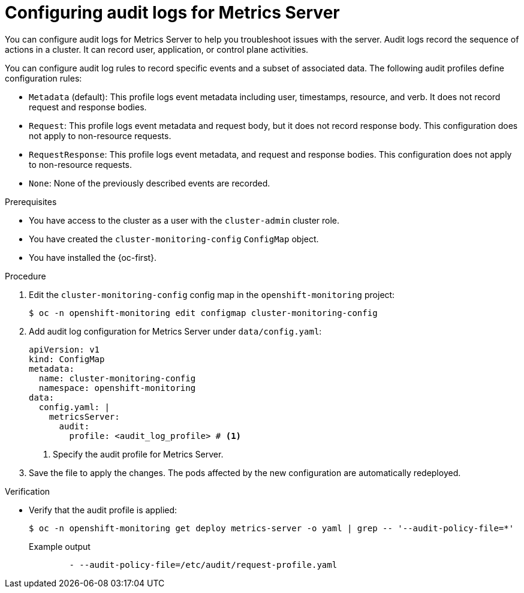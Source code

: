 // Module included in the following assemblies:
//
// * observability/monitoring/configuring-the-monitoring-stack.adoc

:_mod-docs-content-type: PROCEDURE
[id="configuring-audit-logs-for-metrics-server_{context}"]
= Configuring audit logs for Metrics Server

[role="_abstract"]
You can configure audit logs for Metrics Server to help you troubleshoot issues with the server. 
Audit logs record the sequence of actions in a cluster. It can record user, application, or control plane activities.

You can configure audit log rules to record specific events and a subset of associated data. The following audit profiles define configuration rules:

* `Metadata` (default): This profile logs event metadata including user, timestamps, resource, and verb. It does not record request and response bodies.
* `Request`: This profile logs event metadata and request body, but it does not record response body. This configuration does not apply to non-resource requests.
* `RequestResponse`: This profile logs event metadata, and request and response bodies. This configuration does not apply to non-resource requests.
* `None`: None of the previously described events are recorded.

.Prerequisites

* You have access to the cluster as a user with the `cluster-admin` cluster role.
* You have created the `cluster-monitoring-config` `ConfigMap` object.
* You have installed the {oc-first}.

.Procedure

. Edit the `cluster-monitoring-config` config map in the `openshift-monitoring` project:
+
[source,terminal]
----
$ oc -n openshift-monitoring edit configmap cluster-monitoring-config
----

. Add audit log configuration for Metrics Server under `data/config.yaml`:
+
[source,yaml]
----
apiVersion: v1
kind: ConfigMap
metadata:
  name: cluster-monitoring-config
  namespace: openshift-monitoring
data:
  config.yaml: |
    metricsServer:
      audit:
        profile: <audit_log_profile> # <1>
----
<1> Specify the audit profile for Metrics Server.

. Save the file to apply the changes. The pods affected by the new configuration are automatically redeployed.

.Verification

* Verify that the audit profile is applied:
+
[source,terminal]
----
$ oc -n openshift-monitoring get deploy metrics-server -o yaml | grep -- '--audit-policy-file=*'
----
+
.Example output
[source,terminal]
----
        - --audit-policy-file=/etc/audit/request-profile.yaml
----
